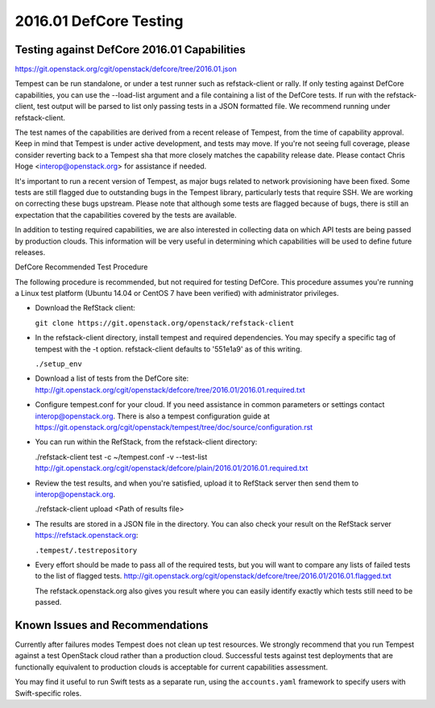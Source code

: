 2016.01 DefCore Testing
=======================

Testing against DefCore 2016.01 Capabilities
--------------------------------------------

https://git.openstack.org/cgit/openstack/defcore/tree/2016.01.json

Tempest can be run standalone, or under a test runner such as refstack-client
or rally. If only testing against DefCore capabilities, you can use the
--load-list argument and a file containing a list of the DefCore tests. If
run with the refstack-client, test output will be parsed to list only
passing tests in a JSON formatted file. We recommend running under
refstack-client.

The test names of the capabilities are derived from a recent release of
Tempest, from the time of capability approval. Keep in mind that Tempest
is under active development, and tests may move. If you're not seeing
full coverage, please consider reverting back to a Tempest sha that more
closely matches the capability release date. Please contact Chris Hoge
<interop@openstack.org> for assistance if needed.

It's important to run a recent version of Tempest, as major bugs related to
network provisioning have been fixed. Some tests are still flagged due to
outstanding bugs in the Tempest library, particularly tests that require SSH.
We are working on correcting these bugs upstream. Please note that
although some tests are flagged because of bugs, there is still an
expectation that the capabilities covered by the tests are available.

In addition to testing required capabilities, we are also interested
in collecting data on which API tests are being passed by production clouds.
This information will be very useful in determining which capabilities will be
used to define future releases.

DefCore Recommended Test Procedure

The following procedure is recommended, but not required for testing DefCore.
This procedure assumes you're running a Linux test platform (Ubuntu 14.04
or CentOS 7 have been verified) with administrator privileges.

* Download the RefStack client:

  ``git clone https://git.openstack.org/openstack/refstack-client``

* In the refstack-client directory, install tempest and required dependencies.
  You may specify a specific tag of tempest with the -t option. refstack-client
  defaults to '551e1a9' as of this writing.

  ``./setup_env``

* Download a list of tests from the DefCore site:
  http://git.openstack.org/cgit/openstack/defcore/tree/2016.01/2016.01.required.txt

* Configure tempest.conf for your cloud. If you need assistance in common
  parameters or settings contact interop@openstack.org. There is also a tempest
  configuration guide at
  https://git.openstack.org/cgit/openstack/tempest/tree/doc/source/configuration.rst

* You can run within the RefStack, from the refstack-client directory:

  ./refstack-client test -c ~/tempest.conf -v --test-list
  http://git.openstack.org/cgit/openstack/defcore/plain/2016.01/2016.01.required.txt

* Review the test results, and when you're satisfied, upload it to RefStack server
  then send them to interop@openstack.org.

  ./refstack-client upload <Path of results file>

* The results are stored in a JSON file in the directory. You can also check your
  result on the RefStack server https://refstack.openstack.org:

  ``.tempest/.testrepository``

* Every effort should be made to pass all of the required tests, but you
  will want to compare any lists of failed tests to the list of flagged tests.
  http://git.openstack.org/cgit/openstack/defcore/tree/2016.01/2016.01.flagged.txt

  The refstack.openstack.org also gives you result where you can easily identify
  exactly which tests still need to be passed.

Known Issues and Recommendations
--------------------------------

Currently after failures modes Tempest does not clean up test resources. We
strongly recommend that you run Tempest against a test OpenStack cloud
rather than a production cloud. Successful tests against test deployments that
are functionally equivalent to production clouds is acceptable for current
capabilities assessment.

You may find it useful to run Swift tests as a separate run, using the
``accounts.yaml`` framework to specify users with Swift-specific roles.

